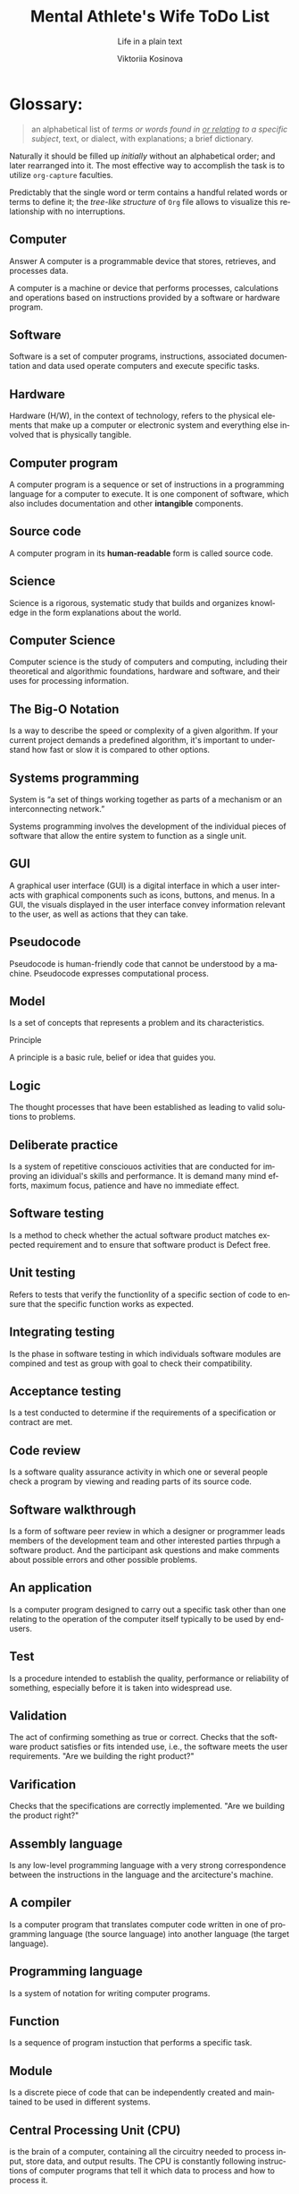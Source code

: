 #+AUTHOR:    Viktoriia Kosinova
#+TITLE:     Mental Athlete's Wife ToDo List
#+SUBTITLE:  Life in a plain text
#+EMAIL:     viqsiq@gmail.com
#+LANGUAGE: en
#+STARTUP: showall indent
#+PROPERTY: header-args :comments org

* Glossary:

#+begin_quote
an alphabetical list of /terms or words found in _or relating_ to a
specific subject/, text, or dialect, with explanations; a brief
dictionary.
#+end_quote

Naturally it should be filled up /initially/ without an alphabetical
order; and later rearranged into it. The most effective way to
accomplish the task is to utilize ~org-capture~ faculties.

Predictably that the single word or term contains a handful related
words or terms to define it; the /tree-like structure/ of ~Org~ file
allows to visualize this relationship with no interruptions.


** Computer

Answer
A computer is a programmable device that stores, retrieves, and
processes data.

A computer is a machine or device that performs processes,
calculations and operations based on instructions provided by a
software or hardware program.


** Software

Software is a set of computer programs, instructions, associated
documentation and data used operate computers and execute specific
tasks.

** Hardware

Hardware (H/W), in the context of technology, refers to the physical
elements that make up a computer or electronic system and everything
else involved that is physically tangible.

** Computer program

A computer program is a sequence or set of instructions in a
programming language for a computer to execute. It is one component of
software, which also includes documentation and other *intangible*
components.


** Source code

A computer program in its *human-readable* form is called source code.

** Science

Science is a rigorous, systematic study that builds and organizes
knowledge in the form explanations about the world.

** Computer Science

Computer science is the study of computers and computing, including
their theoretical and algorithmic foundations, hardware and software,
and their uses for processing information.

** The Big-O Notation

Is a way to describe the speed or complexity of a given algorithm. If
your current project demands a predefined algorithm, it's important to
understand how fast or slow it is compared to other options.


** Systems programming

System is “a set of things working together as parts of a mechanism or
an interconnecting network.”

Systems programming involves the development of the individual pieces
of software that allow the entire system to function as a single unit.

** GUI

A graphical user interface (GUI) is a digital interface in which a
user interacts with graphical components such as icons, buttons, and
menus. In a GUI, the visuals displayed in the user interface convey
information relevant to the user, as well as actions that they can
take.


** Pseudocode

Pseudocode is human-friendly code that cannot be understood by a
machine. Pseudocode expresses computational process.


** Model

Is a set of concepts that represents a problem and its
characteristics.


Principle

A principle is a basic rule, belief or idea that guides you.

** Logic

The thought processes that have been established as leading to valid
solutions to problems.


** Deliberate practice

Is a system of repetitive consciouos activities that are conducted for
improving an idividual's skills and performance. It is demand many
mind efforts, maximum focus, patience and have no immediate effect.

** Software testing

Is a method to check whether the actual software product matches
expected requirement and to ensure that software product is Defect
free.

** Unit testing

Refers to tests that verify the functionlity of a specific section of
code to ensure that the specific function works as expected.

** Integrating testing

Is the phase in software testing in which individuals software modules
are compined and test as group with goal  to check their compatibility.

** Acceptance testing

Is a test conducted to determine if the requirements of a
specification or contract are met.

** Code review

Is a software quality assurance activity in which one or several
people check a program by viewing  and reading parts of its source
code.

** Software walkthrough

Is a form of software peer review in which a designer or programmer
leads members of the development team and other interested parties
thrpugh a software product. And the participant ask questions and make
comments about possible errors and other possible problems.


** An application

Is a computer program designed to carry out a specific task other than
one relating to the operation of the computer itself typically to be
used by end-users.

** Test

Is a procedure intended to establish the quality, performance or
reliability of something, especially before it is taken into
widespread use.

** Validation

The act of confirming something as true or correct. Checks that the
software product satisfies or fits intended use, i.e., the software
meets the user requirements.
"Are we building the right product?"

** Varification

Checks that the specifications are correctly implemented.
"Are we building the product right?"

** Assembly language

Is any low-level programming language with a very strong
correspondence between the instructions in the language and the
arcitecture's machine.

** A compiler

Is a computer program that translates computer code written in one of
programming language (the source language) into another language (the
target language).

** Programming language

Is a system of notation for writing computer programs.

** Function

Is a sequence of program instuction that performs a specific task.

** Module

Is a discrete piece of code that can be independently created and
maintained to be used in different systems.


** Central Processing Unit (CPU)

is the brain of a computer, containing all the circuitry needed to
process input, store data, and output results. The CPU is constantly
following instructions of computer programs that tell it which data to
process and how to process it.

** Debugging

Is a process of finding and resolving bugs within computer programs,
software or system.

** Debugger or debugging tool

Is a computer program used to test and debug other program.

** Passive testing

Verifying the system behavior without any interaction with the
software product. Testers only look at system log and traces.

** Dynamic testing

Executing programmed code with a given set of test cases.

** Test case

Is a specification of the inputs, execution conditions, testing
procedure and expected results that define a single test to be
executed.

** Test design

Defines "HOW" something can be tested. It is describes test strategy
or test plan.

** The Secure Shell Protocol (SSH)
is a cryptographic network protocol for operating network services
securely (in a way that avoids someone or something being harmed by
any risk, danger) over an unsecured network.  *ssh (SSH client)* is a
program for logging into a remote machine and for executing commands
on a remote machine. It is intended to provide secure encrypted
communications between two untrusted hosts over an insecure network.

** htop
is an interactive system-monitor process-viewer and
process-manager. It shows a frequently updated list of the processes
running on a computer, normally ordered by the amount of CPU usage.

** Emacs package
Is a collection of one or more ELisp files that Emacs searches in the
folder specified by load-path.

** LISP
An abbreviation of ("list processing") is a high-level programming
language created by John McCarthy in 1958. Lisp is the third-oldest
high-level programming language still in common use, after Fortran and
COBOL. It is a machine-independent language that supports dynamic
programming, object-oriented programming, and data types.

** Package management
is a system that allows users to easily install, manage, and update
packages. =Emacs package management= relies on package archives,
which act as online repositories that host packages.

** Selenium
Selenium is a free (open-source) automated testing framework used to
validate web applications across different browsers and platforms. You
can use multiple programming languages like Java, C#, Python, etc to
create Selenium Test Scripts.

** API
An application programming interface is a way for two or more computer
programs to communicate with each other. It is a type of software
interface to exchange data across applications.

** Application
Application software (App) is a kind of software that performs
specific functions for the end user by interacting directly with it.

** Framework
A framework is a structure that you can build software on. It serves
as a foundation, so you're not starting entirely from scratch.

** Selenium WebDriver
Is an open-source collection of APIs that automates web application
testing across different browsers using different programming
languages.

** IDE
An integrated development environment (IDE) is a software application
that helps programmers develop software code efficiently and provides
comprehensive facilities for software development.



